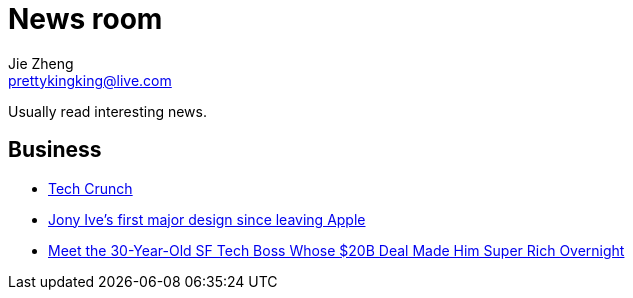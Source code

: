 = News room
Jie Zheng <prettykingking@live.com>
:page-lang: en
:page-layout: page
:page-description: Industry news.

Usually read interesting news.

== Business

* https://techcrunch.com[Tech Crunch]
* https://www.fastcompany.com/90693444/jony-ives-first-major-design-since-leaving-apple-isnt-what-youd-expect[Jony Ive's first major design since leaving Apple]
* https://sfstandard.com/2022/09/16/meet-sfs-30-year-old-tech-boss-behind-20-billion-deal-thats-made-him-rich-overnight/[Meet the 30-Year-Old SF Tech Boss Whose $20B Deal Made Him Super Rich Overnight]

